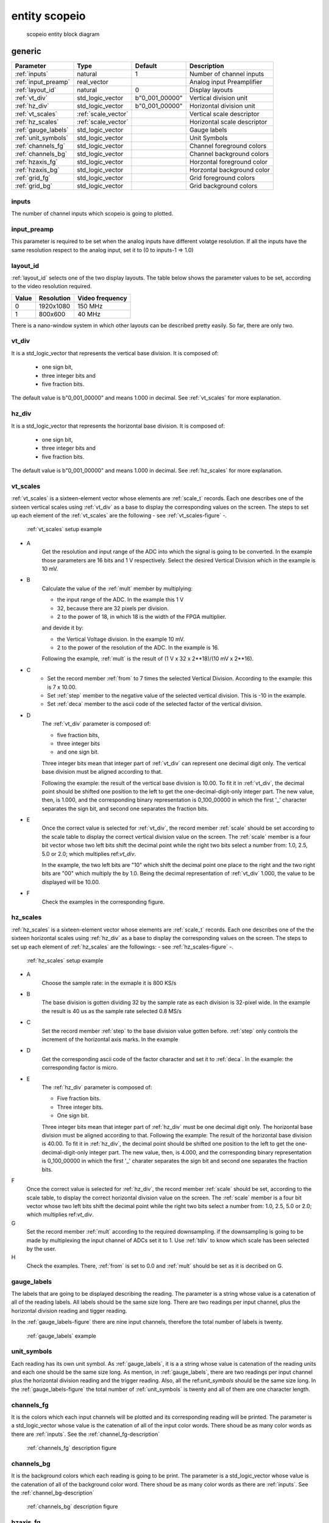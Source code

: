 entity scopeio
==============

.. figure:: scopeio.svg
   :target: images/scopeio.svg

   scopeio entity block diagram

generic
-------

=================== =================== ============== ===========================
Parameter           Type                Default        Description
=================== =================== ============== ===========================
:ref:`inputs`       natural             1              Number of channel inputs
:ref:`input_preamp` real_vector                        Analog input Preamplifier  
:ref:`layout_id`    natural             0              Display layouts 
:ref:`vt_div`       std_logic_vector    b"0_001_00000" Vertical division unit
:ref:`hz_div`       std_logic_vector    b"0_001_00000" Horizontal division unit
:ref:`vt_scales`    :ref:`scale_vector`                Vertical scale descriptor
:ref:`hz_scales`    :ref:`scale_vector`                Horizontal scale descriptor 
:ref:`gauge_labels` std_logic_vector                   Gauge labels
:ref:`unit_symbols` std_logic_vector                   Unit Symbols
:ref:`channels_fg`  std_logic_vector                   Channel foreground colors
:ref:`channels_bg`  std_logic_vector                   Channel background colors
:ref:`hzaxis_fg`    std_logic_vector                   Horzontal foreground color
:ref:`hzaxis_bg`    std_logic_vector                   Horzontal background color
:ref:`grid_fg`      std_logic_vector                   Grid foreground colors
:ref:`grid_bg`      std_logic_vector                   Grid background colors
=================== =================== ============== ===========================

.. _inputs:

inputs
~~~~~~

The number of channel inputs which scopeio is going to plotted.

.. _input_preamp:

input_preamp
~~~~~~~~~~~~

This parameter is required to be set when the analog inputs have different
volatge resolution. If all the inputs have the same resolution respect to the
analog input, set it to (0 to inputs-1 => 1.0)

.. _layout_id:

layout_id
~~~~~~~~~

:ref:`layout_id` selects one of the two display layouts. The table below shows
the parameter values to be set, according to the video resolution required.

===== ========== ===============
Value Resolution Video frequency
===== ========== ===============
    0  1920x1080         150 MHz
    1    800x600          40 MHz
===== ========== ===============

There is a nano-window system in which other layouts can be described pretty
easily. So far, there are only two.

.. _vt_div:

vt_div
~~~~~~

It is a std_logic_vector that represents the vertical base division. 
It is composed of:

    - one sign bit,
    - three integer bits and
    - five fraction bits.
      
The default value is b"0_001_00000" and means 1.000 in decimal.  See
:ref:`vt_scales` for more explanation.

.. _hz_div:

hz_div
~~~~~~

It is a std_logic_vector that represents the horizontal base division. 
It is composed of:

    - one sign bit,
    - three integer bits and
    - five fraction bits.
      
The default value is b"0_001_00000" and means 1.000 in decimal.  See
:ref:`hz_scales` for more explanation.

.. _vt_scales:

vt_scales
~~~~~~~~~

:ref:`vt_scales` is a sixteen-element vector whose elements are :ref:`scale_t`
records. Each one describes one of the sixteen vertical scales using
:ref:`vt_div` as a base to display the corresponding values on the screen. The
steps to set up each element of the :ref:`vt_scales` are the following - see
:ref:`vt_scales-figure` -.

.. _vt_scales-figure:

.. figure:: vtscale_vector.svg
   :target: images/vtscale_vector.svg

   :ref:`vt_scales` setup example
  
- A
    Get the resolution and input range of the ADC into which the signal is
    going to be converted. In the example those parameters are 16 bits and 1 V
    respectively. Select the desired Vertical Division which in the example is
    10 mV.

- B
    Calculate the value of the :ref:`mult` member by multiplying:

    - the input range of the ADC. In the example this 1 V
    - 32, because there are 32 pixels per division.
    - 2 to the power of 18, in which 18 is the width of the FPGA multiplier.

    and devide it by:

    - the Vertical Voltage division. In the example 10 mV.
    - 2 to the power of the resolution of the ADC.  In the example is 16.
        
    Following the example, :ref:`mult` is the result of (1 V x 32 x 2**18)/(10 mV x 2**16).

- C
    - Set the record member :ref:`from` to 7 times the selected Vertical
      Division. According to the example: this is 7 x 10.00.
    - Set :ref:`step` member to the negative value of the selected vertical
      division.  This is -10 in the example.
    - Set :ref:`deca` member to the ascii code of the selected factor of the
      vertical division.

- D
    The :ref:`vt_div` parameter is composed of:

    - five fraction bits,
    - three integer bits 
    - and one sign bit.
      
    Three integer bits mean that integer part of :ref:`vt_div` can represent
    one decimal digit only. The vertical base division must be aligned
    according to that.

    Following the example: the result of the vertical base division is 10.00.
    To fit it in :ref:`vt_div`, the decimal point should be shifted one
    position to the left to get the one-decimal-digit-only integer part. The
    new value, then, is 1.000, and the corresponding binary representation is
    0_100_00000 in which the first '_' character separates the sign bit, and
    second one separates the fraction bits.

- E
    Once the correct value is selected for :ref:`vt_div`, the record member
    :ref:`scale` should be set according to the scale table to display the
    correct vertical division value on the screen. The :ref:`scale` member is a
    four bit vector whose two left bits shift the decimal point while the right
    two bits select a number from: 1.0, 2.5, 5.0 or 2.0; which multiplies
    ref:`vt_div`. 

    In the example, the two left bits are "10" which shift the decimal point
    one place to the right and the two right bits are "00" which multiply the
    by 1.0.  Being the decimal representation of :ref:`vt_div` 1.000, the value
    to be displayed will be 10.00.

- F
    Check the examples in the corresponding figure. 

.. _hz_scales:

hz_scales
~~~~~~~~~

:ref:`hz_scales` is a sixteen-element vector whose elements are :ref:`scale_t`
records. Each one describes one of the the sixteen horizontal scales using
:ref:`hz_div` as a base to display the corresponding values on the screen. The
steps to set up each element of :ref:`hz_scales` are the followings: - see
:ref:`hz_scales-figure` -.

.. _hz_scales-figure:

.. figure:: hzscale_vector.svg
   :target: images/hzscale_vector.svg
  
   :ref:`hz_scales` setup example

- A
    Choose the sample rate: in the exmaple it is 800 KS/s

- B
    The base division is gotten dividing 32 by the sample rate as each division
    is 32-pixel wide. In the example the result is 40 us as the sample rate
    selected 0.8 MS/s 

- C
    Set the record member :ref:`step` to the base division value gotten before.
    :ref:`step` only controls the increment of the horizontal axis marks.
    In the example 

- D
    Get the corresponding ascii code of the factor character and set it to
    :ref:`deca`. In the example: the corresponding factor is micro.

- E
    The :ref:`hz_div` parameter is composed of:

    - Five fraction bits.
    - Three integer bits.
    - One sign bit. 

    Three integer bits mean that integer part of :ref:`hz_div` must be one
    decimal digit only. The horizontal base division must be aligned according
    to that. Following the example: The result of the horizontal base division
    is 40.00. To fit it in :ref:`hz_div`, the decimal point should be shifted
    one position to the left to get the one-decimal-digit-only integer part.
    The new value, then, is 4.000, and the corresponding binary representation
    is 0_100_00000 in which the first '_' charater separates the sign bit and
    second one separates the fraction bits.  

F
    Once the correct value is selected for :ref:`hz_div`, the record member
    :ref:`scale` should be set, according to the scale table, to display the
    correct horizontal division value on the screen. The :ref:`scale` member is
    a four bit vector whose two left bits shift the decimal point while the
    right two bits select a number from: 1.0, 2.5, 5.0 or 2.0; which multiplies
    ref:`vt_div`. 

G
    Set the record member :ref:`mult` according to the required downsampling.
    if the downsampling is going to be made by multiplexing the input channel
    of ADCs set it to 1. Use :ref:`tdiv` to know which scale has been selected
    by the user.

H
    Check the examples. There, :ref:`from` is set to 0.0 and :ref:`mult` should
    be set as it is decribed on G.

.. _gauge_labels:

gauge_labels
~~~~~~~~~~~~

The labels that are going to be displayed describing the reading. The parameter
is a string whose value is a catenation of all of the reading labels. All
labels should be the same size long. There are two readings per input channel,
plus the horizontal division reading and tigger reading.

In the :ref:`gauge_labels-figure` there are nine input channels, therefore the
total number of labels is twenty. 

.. _gauge_labels-figure:

.. figure:: gauge_labels.svg
   :target: images/gauge_labels.svg
  
   :ref:`gauge_labels` example

.. _unit_symbols:

unit_symbols
~~~~~~~~~~~~

Each reading has its own unit symbol. As :ref:`gauge_labels`, it is a a string
whose value is catenation of the reading units and each one should be the same
size long. As mention, in :ref:`gauge_labels`, there are two readings per input
channel plus the horizontal division reading and the trigger reading.  Also,
all the ref:`unit_symbols` should be the same size long. In the
:ref:`gauge_labels-figure` the total number of :ref:`unit_symbols` is twenty
and all of them are one character length.

.. _channels_fg:

channels_fg
~~~~~~~~~~~

It is the colors which each input channels will be plotted and its
corresponding reading will be printed. The parameter is a std_logic_vector
whose value is the catenation of all of the input color words. There shoud be
as many color words as there are :ref:`inputs`. See the
:ref:`channel_fg-description`

.. _channel_fg-description:

.. figure:: channel_fg.svg
   :target: images/channel_fg.svg

   :ref:`channels_fg` description figure

.. _channels_bg:

channels_bg
~~~~~~~~~~~

It is the background colors which each reading is going to be print. The
parameter is a std_logic_vector whose value is the catenation of all of the
background color word.  There shoud be as many color words as there are
:ref:`inputs`. See the :ref:`channel_bg-description`

.. _channel_bg-description:

.. figure:: channel_bg.svg
   :target: images/channel_bg.svg

   :ref:`channels_bg` description figure

.. _hzaxis_fg:

hzaxis_fg
~~~~~~~~~

It is the foreground color which the horizontal axis and its corresponding
reading will be printed.

.. _hzaxis_bg:

hzaxis_bg
~~~~~~~~~

It is the background color which the horizontal axis and its corresponding
reading will be printed

.. _grid_fg:

grid_fg
~~~~~~~

It is the foreground color which the grid will be displayed.

.. _grid_bg:

grid_bg
~~~~~~~

It is the background color which the grid will be displayed.

port
----

=================== ==== ================ =============== ================================
port                Mode Type             Default         Description
=================== ==== ================ =============== ================================
:ref:`mii_rxc`      in   std_logic                        Ethernet PHY receive clock
:ref:`mii_rxdv`     in   std_logic                        Ethernet PHY receive data valid
:ref:`mii_rxd`      in   std_logic_vector                 Ethernet PHY receive data 
:ref:`tdiv`         out  std_logic_vector                 
:ref:`channel_ena`  in   std_logic_vector (others => '1') Channel output Enable
:ref:`input_clk`    in   std_logic                        Input Channel Clocks
:ref:`input_ena`    in   std_logic                        Input Channel Enable
:ref:`input_data`   in   std_logic_vector                 Input Channel Samples
:ref:`video_clk`    in   std_logic                        Video Clock
:ref:`video_rgb`    out  std_logic_vector                 Video Pixel RGB
:ref:`video_vsync`  out  std_logic                        Video Vertical Sync
:ref:`video_hsync`  out  std_logic                        Video Horizontal Sync
:ref:`video_blank`  out  std_logic                        Video Blank
:ref:`video_sync`   out  std_logic                        Video Sync
=================== ==== ================ =============== ================================

.. _mii_rxc:

mii_rxc
~~~~~~~

It is the receiving input clock to connect directly to the ethernet phy.

.. _mii_rxdv:

mii_rxdv
~~~~~~~~

It is the input data valid to connect directly to the ethernet phy.

.. _mii_rxd:

mii_rxd
~~~~~~~

It is an unconstraint std_logic_vector input data of the ethernet phy. The
first element of the vector is at the left. They are connected directly to the
ethernet phy.


.. _tdiv:

tdiv
~~~~

It is the user selected horizontal scale. It can be used to do the downsampling
externally by multiplexing analog ADC inputs. It can be left open.

.. _channel_ena:

channel_ena
~~~~~~~~~~~

It is a std_logic_vector. Each element enables the plotting of the corresponing
channel. Its default value is (0 to :ref:`inputs`-1 => '1').

.. _input_clk:

input_clk
~~~~~~~~~

It is the input sampling data clock.

.. _input_ena:

input_ena
~~~~~~~~~

It enables the acquisition of input-sample data. It can be used with serial
analog digital converters.

.. _input_data:

input_data
~~~~~~~~~~

It is a std_logic_vector whose value is the catenation of all of the
input sample data word. There shoud be as many words as there are
:ref:`inputs`. See the :ref:`input_data-figure`.

.. _input_data-figure:

.. figure:: input_data.svg
   :target: images/input_data.svg

   :ref:`input_data` description

.. _video_clk:

video_clk
~~~~~~~~~

It is the video dot clock. It should be configure as the desired video :ref:`layout_id`.

.. _video_rgb:

video_rgb
~~~~~~~~~

It is the video output pixel word. Its size should be the same as the words used
to describe all the other colors and depends on the hardware video output.

.. _video_vsync:

video_vsync
~~~~~~~~~~~

It is the vertical synchronization output.

.. _video_hsync:

video_hsync
~~~~~~~~~~~

It is the horizontal synchronization output.

.. _video_blank:

video_blank
~~~~~~~~~~~

It is an active low signal that indicates the video blank output. It is used by
some video DACs. It can be left open.

.. _video_sync:

video_sync
~~~~~~~~~~

It is the video synchronization output. It is used by some video DACs. It can
be left open.

